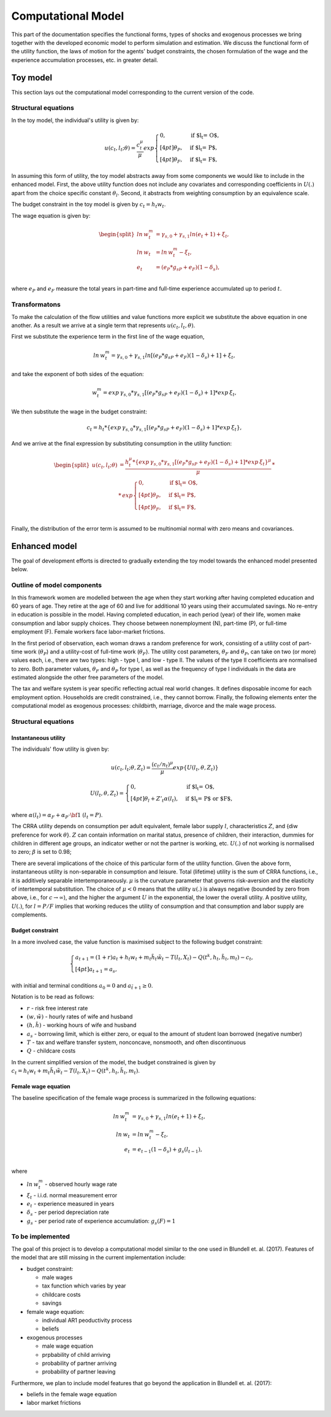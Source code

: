 Computational Model
===================

This part of the documentation specifies the functional forms, types of shocks and exogenous processes we bring together with the developed economic model to perform simulation and estimation. We discuss the functional form of the utility function, the laws of motion for the agents' budget constraints, the chosen formulation of the wage and the experience accumulation processes, etc. in greater detail.

Toy model
*********

This section lays out the computational model corresponding to the current version of the code.


Structural equations
---------------------

In the toy model, the individual's utility is given by:

.. math::

	u(c_t, l_t; \theta) = \frac{c_t^\mu}{\mu}exp
	\begin{cases}
	0, & \text{if $l_t = O$,}
	\\[4pt]
	\theta_P, & \text{if $l_t = P$},
	\\[4pt]
	\theta_F, & \text{if $l_t = F$},
	\end{cases}

In assuming this form of utility, the toy model abstracts away from some components we would like to include in the enhanced model. First, the above utility function does not include any covariates and corresponding coefficients in :math:`U(.)` apart from the choice specific constant :math:`\theta_l`. Second, it abstracts from weighting consumption by an equivalence scale.

The budget constraint in the toy model is given by :math:`c_t = h_t w_t`.

The wage equation is given by:

.. math::

	\begin{split}ln \hspace{2pt} w_t^m & = \gamma_{s,0}  + \gamma_{s,1} ln(e_t + 1) + \xi_t,\\
	ln \hspace{2pt} w_t & = ln \hspace{2pt} w_t^m - \xi_t,\\
	e_t & = (e_P*g_{sP} + e_F)(1-\delta_s),\\\end{split}


where :math:`e_P` and :math:`e_F` measure the total years in part-time and full-time experience accumulated up to period :math:`t`.


Transformatons
--------------

To make the calculation of the flow utilities and value functions more explicit we substitute the above equation in one another. As a result we arrive at a single term that represents :math:`u(c_t, l_t, \theta)`.

First we substitute the experience term in the first line of the wage equation,

.. math::
	
	ln \hspace{2pt} w_t^m = \gamma_{s,0}  + \gamma_{s,1} ln[(e_P*g_{sP} + e_F)(1-\delta_s) + 1] + \xi_t,

and take the exponent of both sides of the equation:

.. math::
	
	w_t^m = exp \hspace{2pt} {\gamma_{s,0}} * \gamma_{s,1}[(e_P*g_{sP} + e_F)(1-\delta_s) + 1] * exp \hspace{2pt} {\xi_t},

We then substitute the wage in the budget constraint:

.. math::
	
	c_t = h_t * \{exp \hspace{2pt} {\gamma_{s,0}} * \gamma_{s,1}[(e_P*g_{sP} + e_F)(1-\delta_s) + 1] * exp \hspace{2pt} {\xi_t}\},

And we arrive at the final expression by substituting consumption in the utility function:

.. math::
	
	\begin{split}
	u(c_t, l_t; \theta) & = \frac{h_t^\mu * \{exp \hspace{2pt} {\gamma_{s,0}} * \gamma_{s,1}[(e_P*g_{sP} + e_F)(1-\delta_s) + 1] * exp \hspace{2pt} {\xi_t}\}^\mu}{\mu} \hspace{2pt} *\\
	& * \hspace{2pt} exp
	\begin{cases}
	0, & \text{if $l_t = O$,}
	\\[4pt]
	\theta_P, & \text{if $l_t = P$},
	\\[4pt]
	\theta_F, & \text{if $l_t = F$},
	\end{cases}\end{split}\\


Finally, the distribution of the error term is assumed to be multinomial normal with zero means and covariances.


Enhanced model
**************

The goal of development efforts is directed to gradually extending the toy model towards the enhanced model presented below.

Outline of model components
----------------------------

In this framework women are modelled between the age when they start working after having completed education and 60 years of age. They retire at the age of 60 and live for additional 10 years using their accumulated savings. No re-entry in education is possible in the model. Having completed education, in each period (year) of their life, women make consumption and labor supply choices. They choose between nonemployment (N), part-time (P), or full-time employment (F). Female workers face labor-market frictions.

In the first period of observation, each woman draws a random preference for work, consisting of a utility cost of part-time work (:math:`\theta_P`) and a utility-cost of full-time work (:math:`\theta_F`). The utility cost parameters,  :math:`\theta_F` and :math:`\theta_P`, can take on two (or more) values each, i.e., there are two types: high - type I, and low - type II. The values of the type II coefficients are normalised to zero. Both parameter values, :math:`\theta_F` and :math:`\theta_P` for type I, as well as the frequency of type I individuals in the data are estimated alongside the other free parameters of the model.

The tax and welfare system is year specific reflecting actual real world changes. It defines disposable income for each employment option. Households are credit constrained, i.e., they cannot borrow. Finally, the following elements enter the computational model as exogenous processes: childbirth, marriage, divorce and the male wage process.

Structural equations
---------------------

Instantaneous utility
^^^^^^^^^^^^^^^^^^^^^^

The individuals' flow utility is given by:

.. math::

    u(c_t, l_t; \theta, Z_t) = \frac{(c_t/n_t)^\mu}{\mu}exp\{U(l_t, \theta, Z_t)\}

    U(l_t, \theta, Z_t) =
    \begin{cases}
    0, & \text{if $l_t = O$,}
    \\[4pt]
    \theta_l + Z'_t\alpha(l_t), & \text{if $l_t = P$ or $F$},
    \end{cases}

where :math:`\alpha(l_t) = \alpha_F + \alpha_P \cdot \bf{1}` :math:`(l_t = P)`.

The CRRA utility depends on consumption per adult equivalent, female labor supply :math:`l`, characteristics :math:`Z`, and {\diw preference for work :math:`\theta`}. :math:`Z` can contain information on marital status, presence of children, their interaction, dummies for children in different age groups, an indicator wether or not the partner is working, etc. :math:`U(.)` of not working is normalised to zero; :math:`\beta` is set to 0.98;

There are several implications of the choice of this particular form of the utility function. Given the above form, instantaneous utility is non-separable in consumption and leisure. Total (lifetime) utility is the sum of CRRA functions, i.e., it is additively separable intertemporaneously. :math:`\mu` is the curvature parameter that governs risk-aversion and the elasticity of intertemporal substitution. The choice of :math:`\mu<0` means that the utility :math:`u(.)` is always negative (bounded by zero from above, i.e., for :math:`c\rightarrow \infty`), and the higher the argument :math:`U` in the exponential, the lower the overall utility. A positive utility, :math:`U(.)`,  for :math:`l = P/F` implies that working reduces the utility of consumption and that consumption and labor supply are complements.


Budget constraint
^^^^^^^^^^^^^^^^^

In a more involved case, the value function is maximised subject to the following budget constraint:

.. math::

    \begin{cases}
    a_{t+1} = (1+r)a_t + h_t w_t + m_t \tilde{h_t} \tilde{w_t} - T(l_t, X_t) - Q(t^k, h_t, \tilde{h_t}, m_t) - c_t,
    \\[4pt]
    a_{t+1} = \underline{a_s},
    \end{cases}

with initial and terminal conditions :math:`a_0 = 0` and :math:`a_{\tilde{t}+1} \geq 0`.

Notation is to be read as follows:

* :math:`r` - risk free interest rate
* :math:`(w, \tilde{w})` - hourly rates of wife and husband
* :math:`(h, \tilde{h})` - working hours of wife and husband
* :math:`\underline{a_s}` - borrowing limit, which is either zero, or equal to the amount of student loan borrowed (negative number)
* :math:`T` - tax and welfare transfer system, nonconcave, nonsmooth, and often discontinuous
* :math:`Q` - childcare costs

In the current simplified version of the model, the budget constrained is given by :math:`c_t =  h_t w_t + m_t \tilde{h_t} \tilde{w_t} - T(l_t, X_t) - Q(t^k, h_t, \tilde{h_t}, m_t)`.


Female wage equation
^^^^^^^^^^^^^^^^^^^^

The baseline specification of the female wage process is summarized in the following equations:

.. math::

    ln \hspace{2pt} w_t^m & = \gamma_{s,0}  + \gamma_{s,1} ln(e_t + 1) + \xi_t,\\
    ln \hspace{2pt} w_t & = ln \hspace{2pt} w_t^m - \xi_t,\\
    e_t & = e_{t-1}(1-\delta_s) + g_s(l_{t-1}),\\

where

* :math:`ln \hspace{2pt} w_t^m` - observed hourly wage rate
* :math:`\xi_t` - i.i.d. normal measurement error
* :math:`e_t` - experience measured in years
* :math:`\delta_s` - per period depreciation rate
* :math:`g_s` - per period rate of experience accumulation: :math:`g_s(F) = 1`


To be implemented
-----------------

The goal of this project is to develop a computational model similar to the one used in Blundell et. al. (2017). Features of the model that are still missing in the current implementation include:

* budget constraint:

  * male wages
  * tax function which varies by year
  * childcare costs
  * savings
* female wage equation:

  * individual AR1 peoductivity process
  * beliefs
* exogenous processes

  * male wage equation
  * prpbability of child arriving
  * probability of partner arriving
  * probability of partner leaving

Furthermore, we plan to include model features that go beyond the application in Blundell et. al. (2017):

* beliefs in the female wage equation
* labor market frictions

